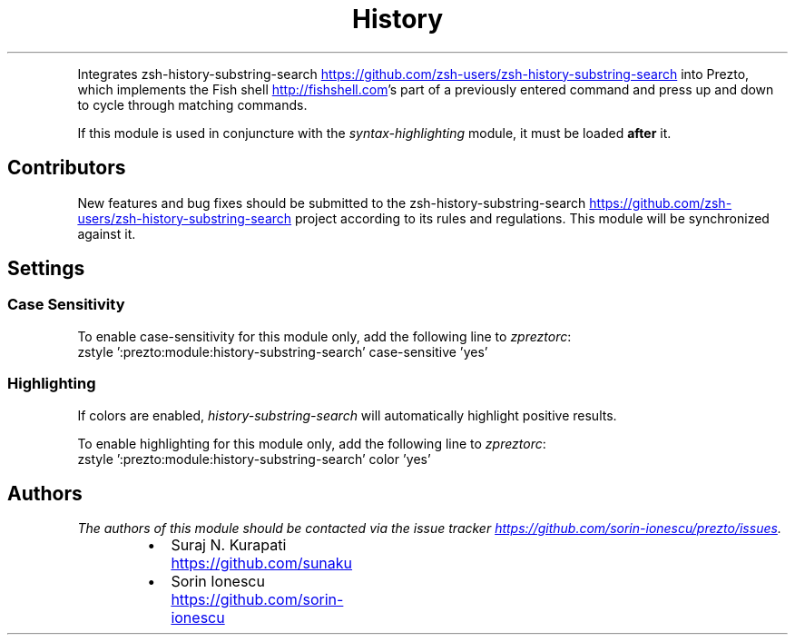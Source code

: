 .TH History Substring Search
.PP
Integrates zsh\-history\-substring\-search
.UR https://github.com/zsh-users/zsh-history-substring-search
.UE
into Prezto, which implements
the Fish shell
.UR http://fishshell.com
.UE 's history search feature, where the user can type in any
part of a previously entered command and press up and down to cycle through
matching commands.
.PP
If this module is used in conjuncture with the \fIsyntax\-highlighting\fP module, it
must be loaded \fBafter\fP it.
.SH Contributors
.PP
New features and bug fixes should be submitted to the
zsh\-history\-substring\-search
.UR https://github.com/zsh-users/zsh-history-substring-search
.UE
project according to its rules and
regulations. This module will be synchronized against it.
.SH Settings
.SS Case Sensitivity
.PP
To enable case\-sensitivity for this module only, add the following line to
\fIzpreztorc\fP:
.nf
zstyle ':prezto:module:history-substring-search' case-sensitive 'yes'
.fi
.SS Highlighting
.PP
If colors are enabled, \fIhistory\-substring\-search\fP will automatically highlight
positive results.
.PP
To enable highlighting for this module only, add the following line to
\fIzpreztorc\fP:
.nf
zstyle ':prezto:module:history-substring-search' color 'yes'
.fi
.SH Authors
.PP
\fIThe authors of this module should be contacted via the issue tracker
.UR https://github.com/sorin-ionescu/prezto/issues
.UE .\fP
.RS
.IP \(bu 2
Suraj N. Kurapati
.UR https://github.com/sunaku
.UE
.IP \(bu 2
Sorin Ionescu
.UR https://github.com/sorin-ionescu
.UE
.RE
